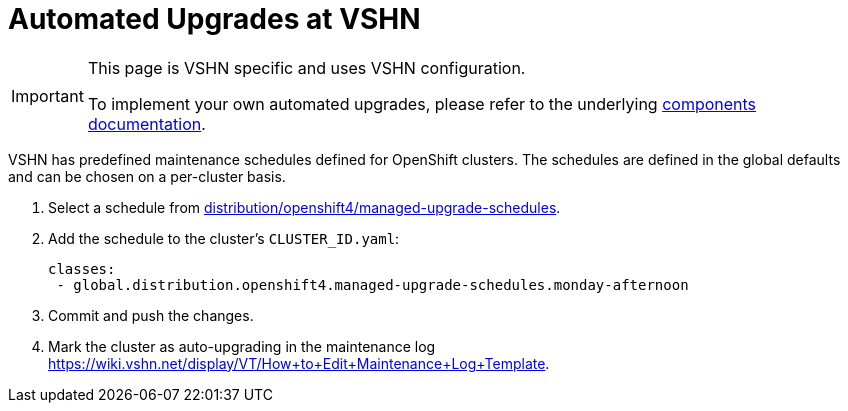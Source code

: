 = Automated Upgrades at VSHN

[IMPORTANT]
====
This page is VSHN specific and uses VSHN configuration.

To implement your own automated upgrades, please refer to the underlying https://hub.syn.tools/openshift-upgrade-controller/references/parameters.html#_upgrade_configs[components documentation].
====

VSHN has predefined maintenance schedules defined for OpenShift clusters.
The schedules are defined in the global defaults and can be chosen on a per-cluster basis.

. Select a schedule from https://git.vshn.net/syn/commodore-defaults/-/tree/master/distribution/openshift4/managed-upgrade-schedules[distribution/openshift4/managed-upgrade-schedules].

. Add the schedule to the cluster's `CLUSTER_ID.yaml`:
+
[source,yaml]
----
classes:
 - global.distribution.openshift4.managed-upgrade-schedules.monday-afternoon
----

. Commit and push the changes.

. Mark the cluster as auto-upgrading in the maintenance log https://wiki.vshn.net/display/VT/How+to+Edit+Maintenance+Log+Template.
